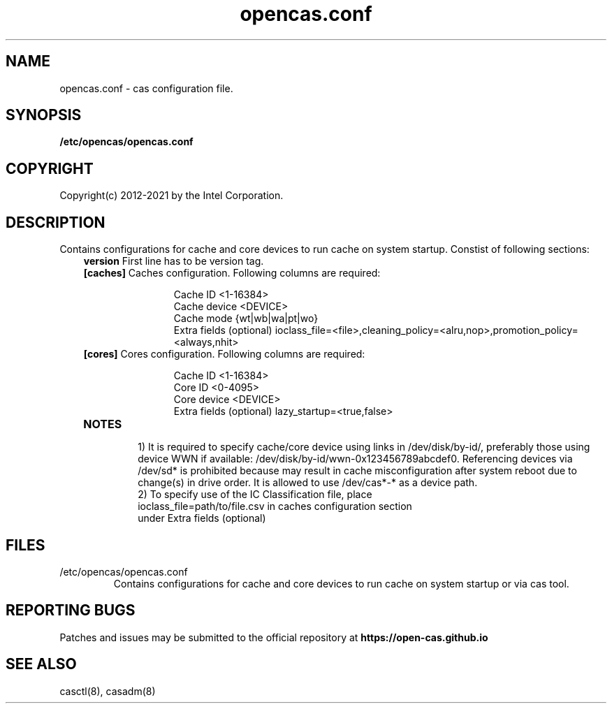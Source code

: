 .TH opencas.conf 5 __CAS_DATE__ v_CAS_VERSION__
.SH NAME
opencas.conf \- cas configuration file.


.SH SYNOPSIS
.B /etc/opencas/opencas.conf

.SH COPYRIGHT
Copyright(c) 2012-2021 by the Intel Corporation.

.SH DESCRIPTION
Contains configurations for cache and core devices to run cache on system startup. Constist of following sections:
.RS 3
.TP
\fBversion\fR   First line has to be version tag.
.TP
\fB[caches]\fR  Caches configuration. Following columns are required:
.RS 5
.IP
Cache ID <1-16384>
.br
Cache device <DEVICE>
.br
Cache mode {wt|wb|wa|pt|wo}
.br
Extra fields (optional) ioclass_file=<file>,cleaning_policy=<alru,nop>,promotion_policy=<always,nhit>
.RE
.TP
\fB[cores]\fR   Cores configuration. Following columns are required:
.RS 5
.IP
Cache ID <1-16384>
.br
Core ID <0-4095>
.br
Core device <DEVICE>
.br
Extra fields (optional) lazy_startup=<true,false>
.RE
.TP
\fBNOTES\fR
.RS
1) It is required to specify cache/core device using links in /dev/disk/by-id/, preferably those using device WWN if available: /dev/disk/by-id/wwn-0x123456789abcdef0. 
Referencing devices via /dev/sd* is prohibited because may result in cache misconfiguration after system reboot due to change(s) in drive order. It is allowed to use /dev/cas*-* as a device path.
.TP
2) To specify use of the IC Classification file, place ioclass_file=path/to/file.csv in caches configuration section under Extra fields (optional)


.SH FILES
.TP
/etc/opencas/opencas.conf
Contains configurations for cache and core devices to run cache on system startup or via cas tool.

.SH REPORTING BUGS
Patches and issues may be submitted to the official repository at
\fBhttps://open-cas.github.io\fR


.SH SEE ALSO
.TP
casctl(8), casadm(8)

